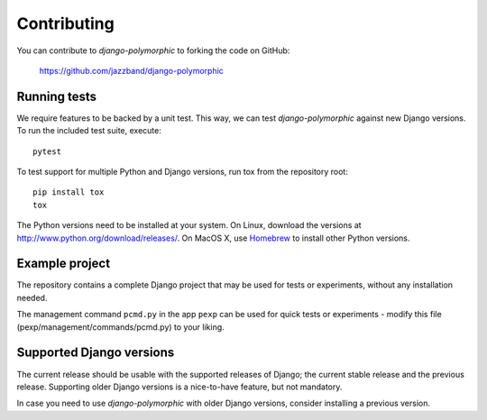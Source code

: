 Contributing
============

You can contribute to *django-polymorphic* to forking the code on GitHub:

  https://github.com/jazzband/django-polymorphic


Running tests
-------------

We require features to be backed by a unit test.
This way, we can test *django-polymorphic* against new Django versions.
To run the included test suite, execute::

    pytest

To test support for multiple Python and Django versions, run tox from the repository root::

    pip install tox
    tox

The Python versions need to be installed at your system.
On Linux, download the versions at http://www.python.org/download/releases/.
On MacOS X, use Homebrew_ to install other Python versions.


Example project
----------------

The repository contains a complete Django project that may be used for tests or experiments,
without any installation needed.

The management command ``pcmd.py`` in the app ``pexp`` can be used for quick tests
or experiments - modify this file (pexp/management/commands/pcmd.py) to your liking.


Supported Django versions
-------------------------

The current release should be usable with the supported releases of Django;
the current stable release and the previous release. Supporting older Django
versions is a nice-to-have feature, but not mandatory.

In case you need to use *django-polymorphic* with older Django versions,
consider installing a previous version.

.. _Homebrew: http://mxcl.github.io/homebrew/
